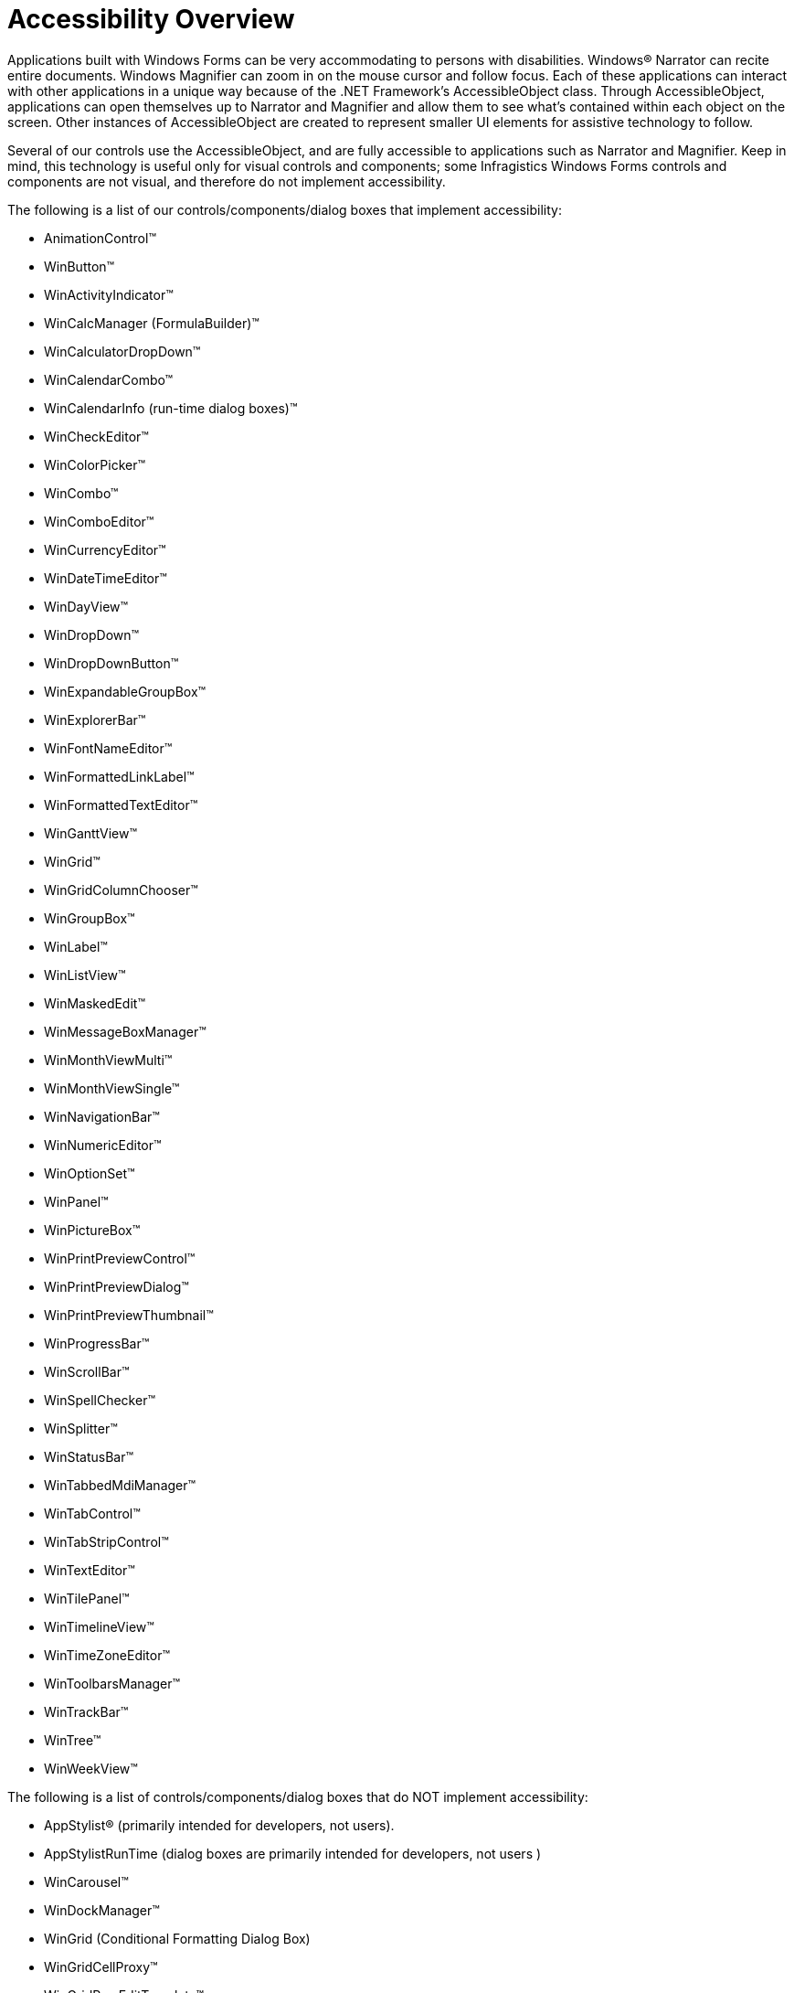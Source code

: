 ﻿////

|metadata|
{
    "name": "win-accessibility-overview",
    "controlName": [],
    "tags": ["Application Blocks"],
    "guid": "{52415C83-DAE9-4583-AB12-042E18E3DF3C}",  
    "buildFlags": [],
    "createdOn": "0001-01-01T00:00:00Z"
}
|metadata|
////

= Accessibility Overview

Applications built with Windows Forms can be very accommodating to persons with disabilities. Windows® Narrator can recite entire documents. Windows Magnifier can zoom in on the mouse cursor and follow focus. Each of these applications can interact with other applications in a unique way because of the .NET Framework's AccessibleObject class. Through AccessibleObject, applications can open themselves up to Narrator and Magnifier and allow them to see what's contained within each object on the screen. Other instances of AccessibleObject are created to represent smaller UI elements for assistive technology to follow.

Several of our controls use the AccessibleObject, and are fully accessible to applications such as Narrator and Magnifier. Keep in mind, this technology is useful only for visual controls and components; some Infragistics Windows Forms controls and components are not visual, and therefore do not implement accessibility.

The following is a list of our controls/components/dialog boxes that implement accessibility:

* AnimationControl™
* WinButton™
* WinActivityIndicator™
* WinCalcManager (FormulaBuilder)™
* WinCalculatorDropDown™
* WinCalendarCombo™
* WinCalendarInfo (run-time dialog boxes)™
* WinCheckEditor™
* WinColorPicker™
* WinCombo™
* WinComboEditor™
* WinCurrencyEditor™
* WinDateTimeEditor™
* WinDayView™
* WinDropDown™
* WinDropDownButton™
* WinExpandableGroupBox™
* WinExplorerBar™
* WinFontNameEditor™
* WinFormattedLinkLabel™
* WinFormattedTextEditor™
* WinGanttView™
* WinGrid™
* WinGridColumnChooser™
* WinGroupBox™
* WinLabel™
* WinListView™
* WinMaskedEdit™
* WinMessageBoxManager™
* WinMonthViewMulti™
* WinMonthViewSingle™
* WinNavigationBar™
* WinNumericEditor™
* WinOptionSet™
* WinPanel™
* WinPictureBox™
* WinPrintPreviewControl™
* WinPrintPreviewDialog™
* WinPrintPreviewThumbnail™
* WinProgressBar™
* WinScrollBar™
* WinSpellChecker™
* WinSplitter™
* WinStatusBar™
* WinTabbedMdiManager™
* WinTabControl™
* WinTabStripControl™
* WinTextEditor™
* WinTilePanel™
* WinTimelineView™
* WinTimeZoneEditor™
* WinToolbarsManager™
* WinTrackBar™
* WinTree™
* WinWeekView™

The following is a list of controls/components/dialog boxes that do NOT implement accessibility:

* AppStylist® (primarily intended for developers, not users).
* AppStylistRunTime (dialog boxes are primarily intended for developers, not users )
* WinCarousel™
* WinDockManager™
* WinGrid (Conditional Formatting Dialog Box)
* WinGridCellProxy™
* WinGridRowEditTemplate™
* WinLiveTileView™
* WinRadialMenu™
* WinValidator™

The following is a list of controls/components/dialog boxes that have no user interface, and therefore do not implement accessibility:

* DiagnosticsSupport
* InboxControlStyler™
* WinCalcManager™
* WinCalendarLook™
* WinControlContainerEditor™
* WinDataSource™
* WinFlowLayoutManager™
* WinGridBagLayoutManager™
* WinGridExcelExport™
* WinGridFilterUIProvider™
* WinGridPrintDocument™
* WinPopupControlContainer™
* WinPrintDocument™
* WinSchedulePrintDocument™
* WinToolTipManager™ (ToolTips technically do have a UI, but since you can't click on them or even mouse over them, they do not require accessibility.)